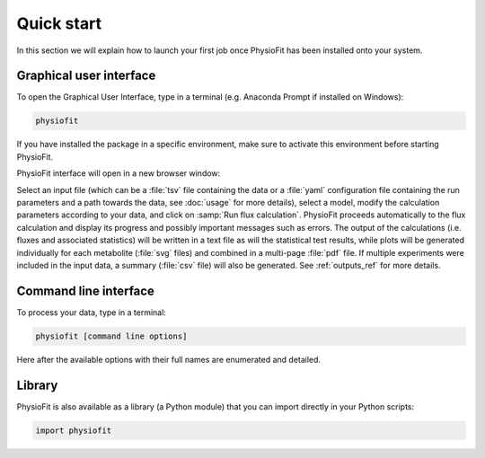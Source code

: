 Quick start
============

In this section we will explain how to launch your first job once PhysioFit has been installed onto your system.

.. seealso::
   * If you have already used PhysioFit and are looking for a more in-depth tutorial, check out the :doc:`usage` section.

Graphical user interface
--------------------------------------

To open the Graphical User Interface, type in a terminal (e.g. Anaconda Prompt if installed on Windows):

.. code-block:: bash

  physiofit
 
If you have installed the package in a specific environment, make sure to activate this environment before starting PhysioFit.

PhysioFit interface will open in a new browser window:

.. image:: _static/interface.jpg
   :scale: 60%

Select an input file (which can be a :file:`tsv` file containing the data or a :file:`yaml` configuration file containing the run
parameters and a path towards the data, see :doc:`usage` for more details), select a model, modify the calculation parameters according
to your data, and click on :samp:`Run flux calculation`. PhysioFit proceeds automatically to the flux calculation
and display its progress and possibly important messages such as errors. The output of the calculations (i.e. fluxes and associated statistics) 
will be written in a text file as will the statistical test results, while plots will be generated individually for each metabolite (:file:`svg` files) and combined in a 
multi-page :file:`pdf` file. If multiple experiments were included in the input data, a summary (:file:`csv` file) 
will also be generated. See :ref:`outputs_ref` for more details.

Command line interface
----------------------

To process your data, type in a terminal:

.. code-block:: bash

  physiofit [command line options]

Here after the available options with their full names are enumerated and detailed.

.. argparse::
   :module: physiofit.ui.cli
   :func: args_parse
   :prog: physiofit
   :nodescription:

Library
-------

PhysioFit is also available as a library (a Python module) that you can import directly in your Python
scripts:

.. code-block:: python

  import physiofit

.. seealso::  Have a look at our :ref:`API <Library documentation>` if you are interested in this feature.